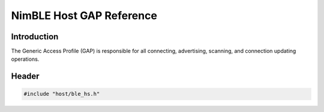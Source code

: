 NimBLE Host GAP Reference
-------------------------

Introduction
~~~~~~~~~~~~

The Generic Access Profile (GAP) is responsible for all connecting, advertising, scanning, and connection updating operations.

Header
~~~~~~

.. code-block:: cpp

    #include "host/ble_hs.h"
